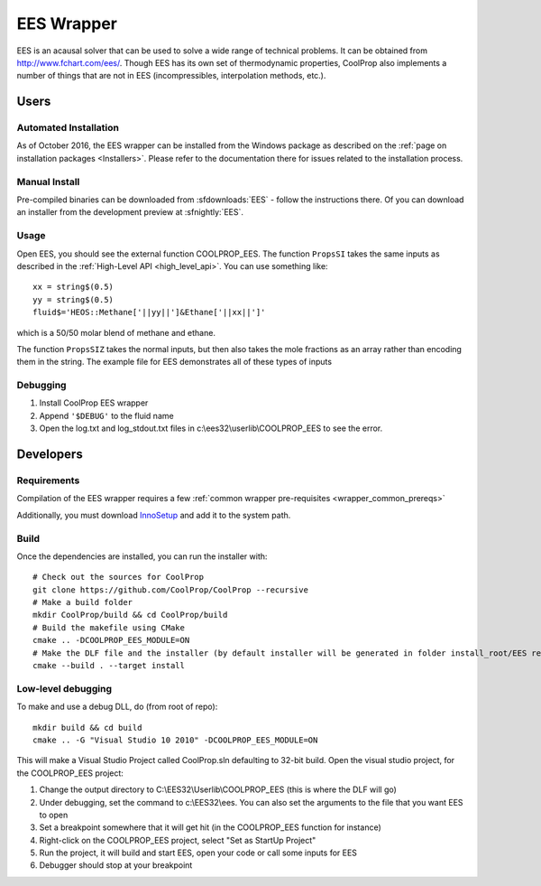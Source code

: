 .. _EES:

***********
EES Wrapper
***********

EES is an acausal solver that can be used to solve a wide range of technical problems.  It can be obtained from http://www.fchart.com/ees/.  Though EES has its own set of thermodynamic properties, CoolProp also implements a number of things that are not in EES (incompressibles, interpolation methods, etc.).

Users
=====

Automated Installation
----------------------
As of October 2016, the EES wrapper can be installed from the Windows package as described on the :ref:`page on installation packages <Installers>`. Please refer to the documentation there for issues related to the installation process.

Manual Install
--------------
Pre-compiled binaries can be downloaded from :sfdownloads:`EES` - follow the instructions there.  Of you can download an installer from the development preview at :sfnightly:`EES`.

Usage
-----
Open EES, you should see the external function COOLPROP_EES.  The function ``PropsSI`` takes the same inputs as described in the :ref:`High-Level API <high_level_api>`.  You can use something like::

    xx = string$(0.5)
    yy = string$(0.5)
    fluid$='HEOS::Methane['||yy||']&Ethane['||xx||']'

which is a 50/50 molar blend of methane and ethane.

The function ``PropsSIZ`` takes the normal inputs, but then also takes the mole fractions as an array rather than encoding them in the string.  The example file for EES demonstrates all of these types of inputs

Debugging
---------
1. Install CoolProp EES wrapper
2. Append ``'$DEBUG'`` to the fluid name
3. Open the log.txt and log_stdout.txt files in c:\\ees32\\userlib\\COOLPROP_EES to see the error.

Developers
==========

Requirements
------------
Compilation of the EES wrapper requires a few :ref:`common wrapper pre-requisites <wrapper_common_prereqs>`

Additionally, you must download `InnoSetup <http://www.jrsoftware.org/isinfo.php>`_ and add it to the system path.

Build
-----

Once the dependencies are installed, you can run the installer with::

    # Check out the sources for CoolProp
    git clone https://github.com/CoolProp/CoolProp --recursive
    # Make a build folder
    mkdir CoolProp/build && cd CoolProp/build
    # Build the makefile using CMake
    cmake .. -DCOOLPROP_EES_MODULE=ON
    # Make the DLF file and the installer (by default installer will be generated in folder install_root/EES relative to CMakeLists.txt file)
    cmake --build . --target install

Low-level debugging
-------------------
To make and use a debug DLL, do (from root of repo)::

    mkdir build && cd build
    cmake .. -G "Visual Studio 10 2010" -DCOOLPROP_EES_MODULE=ON

This will make a Visual Studio Project called CoolProp.sln defaulting to 32-bit build.  Open the visual studio project, for the COOLPROP_EES project:

1. Change the output directory to C:\\EES32\\Userlib\\COOLPROP_EES (this is where the DLF will go)
2. Under debugging, set the command to c:\\EES32\\ees.  You can also set the arguments to the file that you want EES to open
3. Set a breakpoint somewhere that it will get hit (in the COOLPROP_EES function for instance)
4. Right-click on the COOLPROP_EES project, select "Set as StartUp Project"
5. Run the project, it will build and start EES, open your code or call some inputs for EES
6. Debugger should stop at your breakpoint


